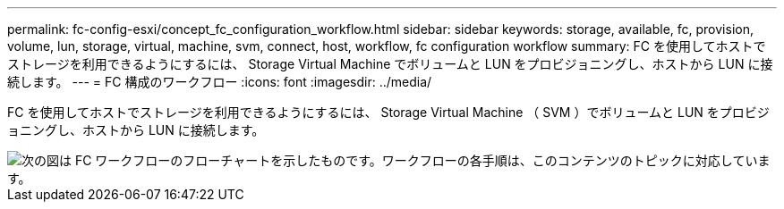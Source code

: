 ---
permalink: fc-config-esxi/concept_fc_configuration_workflow.html 
sidebar: sidebar 
keywords: storage, available, fc, provision, volume, lun, storage, virtual, machine, svm, connect, host, workflow, fc configuration workflow 
summary: FC を使用してホストでストレージを利用できるようにするには、 Storage Virtual Machine でボリュームと LUN をプロビジョニングし、ホストから LUN に接続します。 
---
= FC 構成のワークフロー
:icons: font
:imagesdir: ../media/


[role="lead"]
FC を使用してホストでストレージを利用できるようにするには、 Storage Virtual Machine （ SVM ）でボリュームと LUN をプロビジョニングし、ホストから LUN に接続します。

image::../media/fc_esx_workflow.gif[次の図は FC ワークフローのフローチャートを示したものです。ワークフローの各手順は、このコンテンツのトピックに対応しています。]

